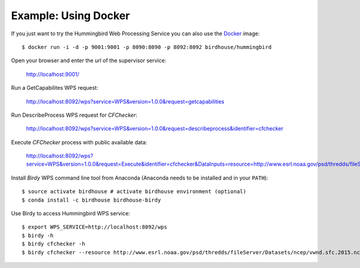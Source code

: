 .. _example_docker:

Example: Using Docker
=====================

If you just want to try the Hummingbird Web Processing Service you can also use the `Docker <https://hub.docker.com/r/birdhouse/emu/>`_ image::

  $ docker run -i -d -p 9001:9001 -p 8090:8090 -p 8092:8092 birdhouse/hummingbird

Open your browser and enter the url of the supervisor service:

  http://localhost:9001/

Run a GetCapabilites WPS request:

  http://localhost:8092/wps?service=WPS&version=1.0.0&request=getcapabilities

Run DescribeProcess WPS request for *CFChecker*:

  http://localhost:8092/wps?service=WPS&version=1.0.0&request=describeprocess&identifier=cfchecker

Execute *CFChecker* process with public available data:

  http://localhost:8092/wps?service=WPS&version=1.0.0&request=Execute&identifier=cfchecker&DataInputs=resource=http://www.esrl.noaa.gov/psd/thredds/fileServer/Datasets/ncep/vwnd.sfc.2015.nc&RawDataOutput=output

Install *Birdy* WPS command line tool from Anaconda (Anaconda needs to be installed and in your ``PATH``)::

  $ source activate birdhouse # activate birdhouse environment (optional)
  $ conda install -c birdhouse birdhouse-birdy

Use Birdy to access Hummingbird WPS service::

  $ export WPS_SERVICE=http://localhost:8092/wps
  $ birdy -h
  $ birdy cfchecker -h
  $ birdy cfchecker --resource http://www.esrl.noaa.gov/psd/thredds/fileServer/Datasets/ncep/vwnd.sfc.2015.nc



